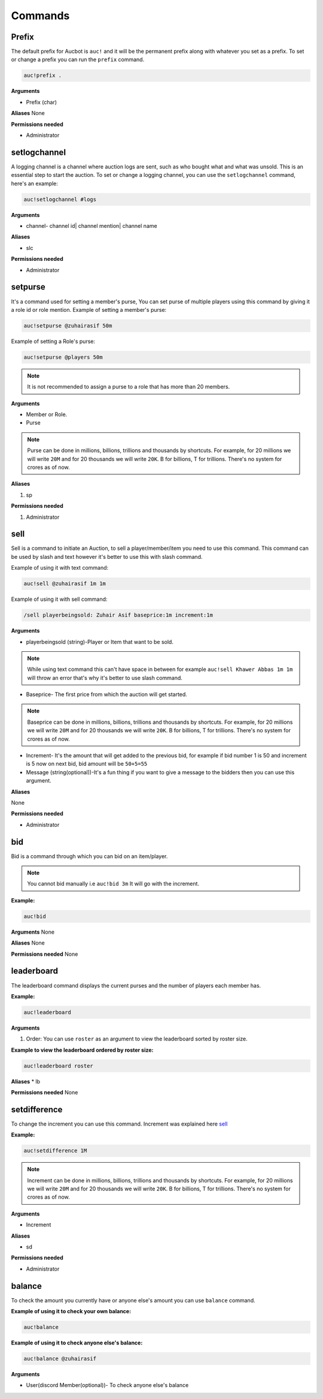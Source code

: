 Commands
========

.. _Prefix:

Prefix
-------

The default prefix for Aucbot is ``auc!`` and it will be the permanent prefix along with whatever you set as a prefix. To set or change a prefix you can run the ``prefix`` command. 

.. code-block:: console

   auc!prefix .

**Arguments**

* Prefix (char)

**Aliases**
None

**Permissions needed**

* Administrator 


.. _setlogchannel:

setlogchannel
--------------

A logging channel is a channel where auction logs are sent, such as who bought what and what was unsold. This is an essential step to start the auction. To set or change a logging channel, you can use the ``setlogchannel`` command, here's an example:

.. code-block:: console

   auc!setlogchannel #logs

**Arguments**

* channel- channel id| channel mention| channel name

**Aliases**

* slc

**Permissions needed**

* Administrator

.. _setpurse:

setpurse
-------

It's a command used for setting a member's purse, You can set purse of multiple players using this command by giving it a role id or role mention.
Example of setting a member's purse:

.. code-block:: console

   auc!setpurse @zuhairasif 50m

Example of setting a Role's purse:

.. code-block:: console

   auc!setpurse @players 50m

.. NOTE:: It is not recommended to assign a purse to a role that has more than 20 members.



**Arguments**

* Member or Role.
* Purse 

.. NOTE:: Purse can be done in millions, billions, trillions and thousands by shortcuts. For example, for 20 millions we will write ``20M`` and for 20 thousands we will write ``20K``. B for billions, T for trillions. There's no system for crores as of now.

**Aliases**

#. sp

**Permissions needed**

#. Administrator 


.. _sell:

sell
----

Sell is a command to initiate an Auction, to sell a player/member/item you need to use this command. This command can be used by slash and text however it's better to use this with slash command.

Example of using it with text command:

.. code-block:: console

   auc!sell @zuhairasif 1m 1m

Example of using it with sell command:

.. code-block:: console

   /sell playerbeingsold: Zuhair Asif baseprice:1m increment:1m

**Arguments**

- playerbeingsold (string)-Player or Item that want to be sold.

.. NOTE:: While using text command this can't have space in between for example ``auc!sell Khawer Abbas 1m 1m`` will throw an error that's why it's better to use slash command.

* Baseprice- The first price from which the auction will get started.

.. NOTE:: Baseprice can be done in millions, billions, trillions and thousands by shortcuts. For example, for 20 millions we will write ``20M`` and for 20 thousands we will write ``20K``. B for billions, T for trillions. There's no system for crores as of now.

* Increment- It's the amount that will get added to the previous bid, for example if bid number 1 is 50 and increment is 5 now on next bid, bid amount will be ``50+5=55``

* Message (string(optional))-It's a fun thing if you want to give a message to the bidders then you can use this argument.

**Aliases**

None

**Permissions needed**

* Administrator 

.. _bid:

bid
---

Bid is a command through which you can bid on an item/player.

.. NOTE:: You cannot bid manually i.e ``auc!bid 3m`` It will go with the increment.

**Example:**


.. code-block:: console

   auc!bid


**Arguments**
None

**Aliases**
None

**Permissions needed**
None

.. _leaderboard:

leaderboard
------------

The leaderboard command displays the current purses and the number of players each member has.

**Example:**


.. code-block:: console

   auc!leaderboard

**Arguments**

#. Order: You can use ``roster`` as an argument to view the leaderboard sorted by roster size.

**Example to view the leaderboard ordered by roster size:**


.. code-block:: console

   auc!leaderboard roster

**Aliases**
* lb

**Permissions needed**
None

.. _setdifference:

setdifference 
--------------

To change the increment you can use this command. Increment was explained here sell_

**Example:**


.. code-block:: console

   auc!setdifference 1M

.. NOTE:: Increment can be done in millions, billions, trillions and thousands by shortcuts. For example, for 20 millions we will write ``20M`` and for 20 thousands we will write ``20K``. B for billions, T for trillions. There's no system for crores as of now.

**Arguments**

* Increment

**Aliases**

* sd

**Permissions needed**

* Administrator


.. _balance:

balance
-------

To check the amount you currently have or anyone else's amount you can use ``balance`` command.

**Example of using it to check your own balance:**


.. code-block:: console

   auc!balance

**Example of using it to check anyone else's balance:**


.. code-block:: console

   auc!balance @zuhairasif

**Arguments**

* User(discord Member(optional))- To check anyone else's balance